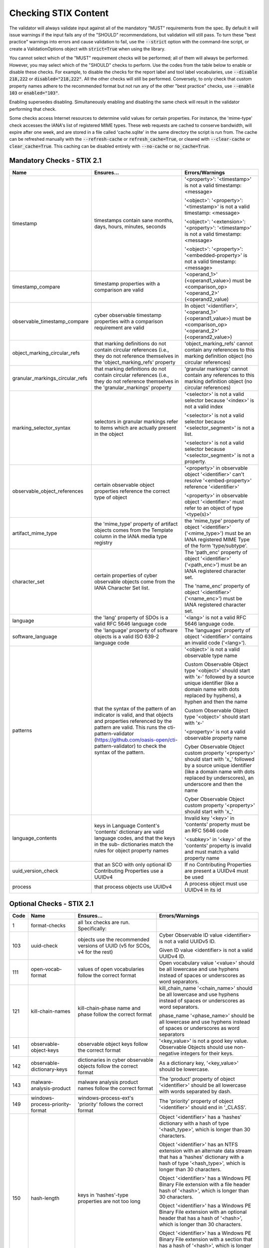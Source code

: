 Checking STIX Content
=====================

The validator will always validate input against all of the mandatory
"MUST" requirements from the spec. By default it will issue warnings
if the input fails any of the "SHOULD" recommendations, but validation
will still pass. To turn these "best practice" warnings into errors
and cause validation to fail, use the :code:`--strict` option with the
command-line script, or create a ValidationOptions object with
:code:`strict=True` when using the library.

You cannot select which of the "MUST" requirement checks will be
performed; all of them will always be performed. However, you may
select which of the "SHOULD" checks to perform. Use the codes from the
table below to enable or disable these checks. For example, to disable
the checks for the report label and tool label vocabularies, use
:code:`--disable 218,222` or :code:`disabled="218,222"`. All the other
checks will still be performed. Conversely, to only check that custom
property names adhere to the recommended format but not run any of the
other "best practice" checks, use :code:`--enable 103` or
:code:`enabled="103"`.

Enabling supersedes disabling. Simultaneously enabling and disabling
the same check will result in the validator performing that check.

Some checks access Internet resources to determine valid values for
certain properties. For instance, the 'mime-type' check accesses the
IANA's list of registered MIME types. These web requests are cached to
conserve bandwidth, will expire after one week, and are stored in a
file called 'cache.sqlite' in the same directory the script is run
from. The cache can be refreshed manually with the :code:`--refresh-cache`
or :code:`refresh_cache=True`, or cleared with :code:`--clear-cache` or
:code:`clear_cache=True`. This caching can be disabled entirely with
:code:`--no-cache` or :code:`no_cache=True`.

Mandatory Checks - STIX 2.1
---------------------------

+---------------------------------+----------------------------------------+----------------------------------------+
|**Name**                         |**Ensures...**                          |**Errors/Warnings**                     |
+---------------------------------+----------------------------------------+----------------------------------------+
| timestamp                       | timestamps contain sane months, days,  | '<property>': '<timestamp>' is not a   |
|                                 | hours, minutes, seconds                | valid timestamp: <message>             |
|                                 |                                        |                                        |
|                                 |                                        | '<object>': '<property>': '<timestamp>'|
|                                 |                                        | is not a valid timestamp: <message>    |
|                                 |                                        |                                        |
|                                 |                                        | '<object>': '<extension>':             |
|                                 |                                        | '<property>': '<timestamp>' is not a   |
|                                 |                                        | valid timestamp: <message>             |
|                                 |                                        |                                        |
|                                 |                                        | '<object>': '<property>':              |
|                                 |                                        | '<embedded-property>' is not a valid   |
|                                 |                                        | timestamp: <message>                   |
+---------------------------------+----------------------------------------+----------------------------------------+
| timestamp_compare               | timestamp properties with a comparison | '<operand_1>' (<operand1_value>) must  |
|                                 | are valid                              | be <comparison_op> '<operand_2>'       |
|                                 |                                        | (<operand2_value)                      |
+---------------------------------+----------------------------------------+----------------------------------------+
| observable_timestamp_compare    | cyber observable timestamp properties  | In object '<identifier>',              |
|                                 | with a comparison requirement are      | '<operand_1>' (<operand1_value>) must  |
|                                 | valid                                  | be <comparison_op> '<operand_2>'       |
|                                 |                                        | (<operand2_value>)                     |
+---------------------------------+----------------------------------------+----------------------------------------+
| object_marking_circular_refs    | that marking definitions do not        | 'object_marking_refs' cannot contain   |
|                                 | contain circular references (i.e.,     | any references to this marking         |
|                                 | they do not reference themselves in    | definition object (no circular         |
|                                 | the 'object_marking_refs' property     | references)                            |
+---------------------------------+----------------------------------------+----------------------------------------+
| granular_markings_circular_refs | that marking definitions do not        | 'granular markings' cannot contain any |
|                                 | contain circular references (i.e.,     | references to this marking definition  |
|                                 | they do not reference themselves in    | object (no circular references)        |
|                                 | the 'granular_markings' property       |                                        |
+---------------------------------+----------------------------------------+----------------------------------------+
| marking_selector_syntax         | selectors in granular markings refer   | '<selector>' is not a valid selector   |
|                                 | to items which are actually present in | because '<index>' is not a valid index |
|                                 | the object                             |                                        |
|                                 |                                        | '<selector>' is not a valid selector   |
|                                 |                                        | because '<selector_segment>' is not a  |
|                                 |                                        | list.                                  |
|                                 |                                        |                                        |
|                                 |                                        | '<selector>' is not a valid selector   |
|                                 |                                        | because '<selector_segment>' is not a  |
|                                 |                                        | property.                              |
+---------------------------------+----------------------------------------+----------------------------------------+
| observable_object_references    | certain observable object properties   | '<property>' in observable object      |
|                                 | reference the correct type of object   | '<identifier>' can't resolve           |
|                                 |                                        | '<embed-property>' reference           |
|                                 |                                        | '<identifier>'                         |
|                                 |                                        |                                        |
|                                 |                                        | '<property>' in observable object      |
|                                 |                                        | '<identifier>' must refer to an object |
|                                 |                                        | of type '<type(s)>'                    |
+---------------------------------+----------------------------------------+----------------------------------------+
| artifact_mime_type              | the 'mime_type' property of artifact   | the 'mime_type' property of object     |
|                                 | objects comes from the Template column | '<identifier>' ('<mime_type>') must    |
|                                 | in the IANA media type registry        | be an IANA registered MIME Type of     |
|                                 |                                        | the form 'type/subtype'.               |
+---------------------------------+----------------------------------------+----------------------------------------+
| character_set                   | certain properties of cyber observable | The 'path_enc' property of object      |
|                                 | objects come from the IANA Character   | '<identifier>' ('<path_enc>') must be  |
|                                 | Set list.                              | an IANA registered character set.      |
|                                 |                                        |                                        |
|                                 |                                        | The 'name_enc' property of object      |
|                                 |                                        | '<identifier>' ('<name_enc>') must be  |
|                                 |                                        | IANA registered character set.         |
+---------------------------------+----------------------------------------+----------------------------------------+
| language                        | the 'lang' property of SDOs is a valid | '<lang>' is not a valid RFC 5646       |
|                                 | RFC 5646 language code                 | language code.                         |
+---------------------------------+----------------------------------------+----------------------------------------+
| software_language               | the 'language' property of software    | The 'languages' property of object     |
|                                 | objects is a valid ISO 639-2 language  | '<identifier>' contains an invalid     |
|                                 | code                                   | code ('<lang>').                       |
+---------------------------------+----------------------------------------+----------------------------------------+
| patterns                        | that the syntax of the pattern of an   | '<object>' is not a valid observable   |
|                                 | indicator is valid, and that objects   | type name                              |
|                                 | and properties referenced by the       |                                        |
|                                 | pattern are valid. This runs the       | Custom Observable Object type          |
|                                 | cti-pattern-validator                  | '<object>' should start with 'x-'      |
|                                 | (https://github.com/oasis-open/cti-    | followed by a source unique identifier |
|                                 | pattern-validator) to check the syntax | (like a domain name with dots replaced |
|                                 | of the pattern.                        | by hyphens), a hyphen and then the     |
|                                 |                                        | name                                   |
|                                 |                                        |                                        |
|                                 |                                        | Custom Observable Object type          |
|                                 |                                        | '<object>' should start with 'x-'      |
|                                 |                                        |                                        |
|                                 |                                        | '<property>' is not a valid observable |
|                                 |                                        | property name                          |
|                                 |                                        |                                        |
|                                 |                                        | Cyber Observable Object custom         |
|                                 |                                        | property '<property>' should start     |
|                                 |                                        | with 'x\_' followed by a source        |
|                                 |                                        | unique identifier (like a domain name  |
|                                 |                                        | with dots replaced by underscores), an |
|                                 |                                        | underscore and then the name           |
|                                 |                                        |                                        |
|                                 |                                        | Cyber Observable Object custom         |
|                                 |                                        | property '<property>' should start     |
|                                 |                                        | with 'x\_'                             |
+---------------------------------+----------------------------------------+----------------------------------------+
| language_contents               | keys in Language Content's 'contents'  | Invalid key '<key>' in 'contents'      |
|                                 | dictionary are valid language codes,   | property must be an RFC 5646 code      |
|                                 | and that the keys in the sub-          |                                        |
|                                 | dictionaries match the rules for       | '<subkey>' in '<key>' of the           |
|                                 | object property names                  | 'contents' property is invalid and     |
|                                 |                                        | must match a valid property name       |
+---------------------------------+----------------------------------------+----------------------------------------+
| uuid_version_check              | that an SCO with only optional ID      | If no Contributing Properties are      |
|                                 | Contributing Properties use a UUIDv4   | present a UUIDv4 must be used          |
+---------------------------------+----------------------------------------+----------------------------------------+
| process                         | that process objects use UUIDv4        | A process object must use UUIDv4 in    |
|                                 |                                        | its id                                 |
+---------------------------------+----------------------------------------+----------------------------------------+

Optional Checks - STIX 2.1
--------------------------

+--------+-----------------------------+----------------------------------------+----------------------------------------+
|**Code**|**Name**                     |**Ensures...**                          |**Errors/Warnings**                     |
+--------+-----------------------------+----------------------------------------+----------------------------------------+
|   1    | format-checks               | all 1xx checks are run. Specifically:  |                                        |
|        |                             |                                        |                                        |
+--------+-----------------------------+----------------------------------------+----------------------------------------+
|  103   | uuid-check                  | objects use the recommended versions   | Cyber Observable ID value <identifier> |
|        |                             | of UUID (v5 for SCOs, v4 for the rest) | is not a valid UUIDv5 ID.              |
|        |                             |                                        |                                        |
|        |                             |                                        | Given ID value <identifier> is not a   |
|        |                             |                                        | valid UUIDv4 ID.                       |
|        |                             |                                        |                                        |
+--------+-----------------------------+----------------------------------------+----------------------------------------+
|  111   | open-vocab-format           | values of open vocabularies follow the | Open vocabulary value '<value>' should |
|        |                             | correct format                         | be all lowercase and use hyphens       |
|        |                             |                                        | instead of spaces or underscores as    |
|        |                             |                                        | word separators.                       |
+--------+-----------------------------+----------------------------------------+----------------------------------------+
|  121   | kill-chain-names            | kill-chain-phase name and phase follow | kill_chain_name '<chain_name>' should  |
|        |                             | the correct format                     | be all lowercase and use hyphens       |
|        |                             |                                        | instead of spaces or underscores as    |
|        |                             |                                        | word separators.                       |
|        |                             |                                        |                                        |
|        |                             |                                        | phase_name '<phase_name>' should be    |
|        |                             |                                        | all lowercase and use hyphens instead  |
|        |                             |                                        | of spaces or underscores as word       |
|        |                             |                                        | separators                             |
+--------+-----------------------------+----------------------------------------+----------------------------------------+
|  141   | observable-object-keys      | observable object keys follow the      | '<key_value>' is not a good key value. |
|        |                             | correct format                         | Observable Objects should use non-     |
|        |                             |                                        | negative integers for their keys.      |
+--------+-----------------------------+----------------------------------------+----------------------------------------+
|  142   | observable-dictionary-keys  | dictionaries in cyber observable       | As a dictionary key, '<key_value>'     |
|        |                             | objects follow the correct format      | should be lowercase.                   |
+--------+-----------------------------+----------------------------------------+----------------------------------------+
|  143   | malware-analysis-product    | malware analysis product names follow  | The 'product' property of object       |
|        |                             | the correct format                     | '<identifier>' should be all lowercase |
|        |                             |                                        | with words separated by dash.          |
+--------+-----------------------------+----------------------------------------+----------------------------------------+
|  149   | windows-process-priority-\  | windows-process-ext's 'priority'       | The 'priority' property of object      |
|        | format                      | follows the correct format             | '<identifier>' should end in '_CLASS'. |
+--------+-----------------------------+----------------------------------------+----------------------------------------+
|  150   | hash-length                 | keys in 'hashes'-type properties are   | Object '<identifier>' has a 'hashes'   |
|        |                             | not too long                           | dictionary with a hash of type         |
|        |                             |                                        | '<hash_type>', which is longer than    |
|        |                             |                                        | 30 characters.                         |
|        |                             |                                        |                                        |
|        |                             |                                        | Object '<identifier>' has an NTFS      |
|        |                             |                                        | extension with an alternate data stream|
|        |                             |                                        | that has a 'hashes' dictionary with a  |
|        |                             |                                        | hash of type '<hash_type>', which is   |
|        |                             |                                        | longer than 30 characters.             |
|        |                             |                                        |                                        |
|        |                             |                                        | Object '<identifier>' has a Windows    |
|        |                             |                                        | PE Binary File extension with a file   |
|        |                             |                                        | header hash of '<hash>', which is      |
|        |                             |                                        | longer than 30 characters.             |
|        |                             |                                        |                                        |
|        |                             |                                        | Object '<identifier>' has a Windows PE |
|        |                             |                                        | Binary File extension with an optional |
|        |                             |                                        | header that has a hash of              |
|        |                             |                                        | '<hash>', which is longer than         |
|        |                             |                                        | 30 characters.                         |
|        |                             |                                        |                                        |
|        |                             |                                        | Object '<identifier>' has a Windows PE |
|        |                             |                                        | Binary File extension with a section   |
|        |                             |                                        | that has a hash of '<hash>', which     |
|        |                             |                                        | is longer than 30 characters.          |
|        |                             |                                        |                                        |
|        |                             |                                        | Object '<identifier>' hash a 'hashes'  |
|        |                             |                                        | dictionary with a hash of type         |
|        |                             |                                        | '<hash_type>', which is longer than 30 |
|        |                             |                                        | characters.                            |
+--------+-----------------------------+----------------------------------------+----------------------------------------+
|   2    | approved-values             | all 2xx checks are run. Specifically:  |                                        |
+--------+-----------------------------+----------------------------------------+----------------------------------------+
|  201   | marking-definition-type     | marking definitions use a valid        | Marking definition 'definition_type'   |
|        |                             | definition_type                        | should be one of:                      |
|        |                             |                                        | <marking-definition-type>.             |
+--------+-----------------------------+----------------------------------------+----------------------------------------+
|  202   | relationship-types          | relationships are among those defined  | '<object>' is not a suggested          |
|        |                             | in the specification                   | relationship source object for the     |
|        |                             |                                        | '<relationship>' relationship.         |
|        |                             |                                        |                                        |
|        |                             |                                        | '<relationship>' is not a suggested    |
|        |                             |                                        | relationship type for '<object>'       |
|        |                             |                                        | objects.                               |
|        |                             |                                        |                                        |
|        |                             |                                        | '<object>' is not a suggested          |
|        |                             |                                        | relationship target object for         |
|        |                             |                                        | '<object>' objects with the            |
|        |                             |                                        | '<relationship>' relationship.         |
+--------+-----------------------------+----------------------------------------+----------------------------------------+
|  203   | duplicate-ids               | objects in a bundle with duplicate IDs | Duplicate ID '<identifier>' has        |
|        |                             | have different `modified` timestamps   | identical 'modified' timestamp. If     |
|        |                             |                                        | they are different versions of the     |
|        |                             |                                        | same object, they should have different|
|        |                             |                                        | 'modified' properties,                 |
+--------+-----------------------------+----------------------------------------+----------------------------------------+
|  210   | all-vocabs                  | all of the following open vocabulary   |'<property>' contains a value not in    |
|        |                             | checks are run                         | the <vocab_name>-ov vocabulary.        |
+--------+-----------------------------+----------------------------------------+----------------------------------------+
|  211   | attack-motivation           | certain property values are from the   | '<property>' contains a value not      |
|        |                             | attack-motivation vocabulary           | in the attack-motivation-ov vocabulary |
+--------+-----------------------------+----------------------------------------+----------------------------------------+
|  212   | attack-resource-level       | certain property values are from the   | '<property>' contains a value          |
|        |                             | attack-resource-level vocabulary       | not in the attack-resource-level-ov    |
|        |                             |                                        | vocabulary                             |
+--------+-----------------------------+----------------------------------------+----------------------------------------+
|  213   | identity-class              | certain property values are from the   | '<property>' contains a value not in   |
|        |                             | identity-class vocabulary              | the identity-class-ov vocabulary       |
+--------+-----------------------------+----------------------------------------+----------------------------------------+
|  214   | indicator-types             | certain property values are from the   | '<property>' contains a value not in   |
|        |                             | indicator-types vocabulary             | the indicator-types-ov vocabulary      |
+--------+-----------------------------+----------------------------------------+----------------------------------------+
|  215   | industry-sector             | certain property values are from the   | '<property>' contains a value not      |
|        |                             | industry-sector vocabulary             | in the industry-sector-ov vocabulary   |
+--------+-----------------------------+----------------------------------------+----------------------------------------+
|  216   | malware-types               | certain property values are from the   | '<property>' contains a value not in   |
|        |                             | malware-types vocabulary               | the malware-types-ov vocabulary        |
+--------+-----------------------------+----------------------------------------+----------------------------------------+
|  218   | report-types                | certain property values are from the   | '<property>' contains a value not in   |
|        |                             | report-types vocabulary                | the report-types-ov vocabulary         |
+--------+-----------------------------+----------------------------------------+----------------------------------------+
|  219   | threat-actor-types          | certain property values are from the   | '<property>' contains a value not      |
|        |                             | threat-actor-types vocabulary          | in the threat-actor-types-ov vocabulary|
+--------+-----------------------------+----------------------------------------+----------------------------------------+
|  220   | threat-actor-role           | certain property values are from the   | '<property>' contains a value not      |
|        |                             | threat_actor_role vocabulary           | in the threat-actor-role-ov vocabulary |
+--------+-----------------------------+----------------------------------------+----------------------------------------+
|  221   | threat-actor-sophistication | certain property values are from the   | '<property>' contains a                |
|        |                             | threat_actor_sophistication vocabulary | value not in the                       |
|        |                             |                                        | threat-actor-sophistication-ov         |
|        |                             |                                        | vocabulary                             |
+--------+-----------------------------+----------------------------------------+----------------------------------------+
|  222   | tool-types                  | certain property values are from the   | '<property>' contains a value not in   |
|        |                             | tool_types vocabulary                  | the tool-types-ov vocabulary           |
+--------+-----------------------------+----------------------------------------+----------------------------------------+
|  223   | region                      | certain property values are from the   | '<property>' contains a value not in   |
|        |                             | region vocabulary                      | the region-ov vocabulary               |
+--------+-----------------------------+----------------------------------------+----------------------------------------+
|  225   | grouping-context            | certain property values are from the   | '<property>' contains a value not      |
|        |                             | grouping-context vocabulary            | in the grouping-context-ov vocabulary  |
+--------+-----------------------------+----------------------------------------+----------------------------------------+
|  226   | implementation-languages    | certain property values are from the   | '<property>' contains a                |
|        |                             | implementation-languages vocabulary    | value not in the                       |
|        |                             |                                        | implementation-languages-ov vocabulary |
+--------+-----------------------------+----------------------------------------+----------------------------------------+
|  227   | infrastructure-types        | certain property values are from the   | '<property>' contains a value          |
|        |                             | infrastructure-types vocabulary        | not in the infrastructure-types-ov     |
|        |                             |                                        | vocabulary                             |
+--------+-----------------------------+----------------------------------------+----------------------------------------+
|  228   | malware-capabilities        | certain property values are from the   | '<property>' contains a value          |
|        |                             | malware-capabilities vocabulary        | not in the malware-capabilities-ov     |
|        |                             |                                        | vocabulary                             |
+--------+-----------------------------+----------------------------------------+----------------------------------------+
|  230   | processor-architecture      | certain property values are from the   | '<property>' contains a value not in   |
|        |                             | processor-architecture vocabulary      | the                                    |
|        |                             |                                        | processor-architecture-ov vocabulary   |
+--------+-----------------------------+----------------------------------------+----------------------------------------+
|  231   | malware-result              | certain property values are from the   | '<property>' contains a value not in   |
|        |                             | malware-result vocabulary              | the malware-result-ov vocabulary       |
+--------+-----------------------------+----------------------------------------+----------------------------------------+
|  241   | hash-algo                   | certain property values are from the   | Object '<identifier>' has a 'hashes'   |
|        |                             | hash-algo vocabulary                   | dictionary with a hash of type         |
|        |                             |                                        | '<hash_type>', which is not a value in |
|        |                             |                                        | the hash-algorithm-ov vocabulary nor   |
|        |                             |                                        | a custom value prepended with 'x\_'.   |
|        |                             |                                        |                                        |
|        |                             |                                        | Object '<identifier>' has an NTFS      |
|        |                             |                                        | extension with an alternate data       |
|        |                             |                                        | stream that has a 'hashes' dictionary  |
|        |                             |                                        | with a hash of type '<hash_type>',     |
|        |                             |                                        | which is not a value in the hash-      |
|        |                             |                                        | algorithm-ov vocabulary nor a custom   |
|        |                             |                                        | value prepended with 'x\_'.            |
|        |                             |                                        |                                        |
|        |                             |                                        | Object '<identifier>' has a Windows PE |
|        |                             |                                        | Binary File extension with a file      |
|        |                             |                                        | header hash of '<hash_type>', which is |
|        |                             |                                        | not a value in the hash-algorithm-     |
|        |                             |                                        | vocabulary nor a custom value prepended|
|        |                             |                                        | with 'x\_'.                            |
|        |                             |                                        |                                        |
|        |                             |                                        | Object '<identifier>' has a Windows PE |
|        |                             |                                        | Binary File extension with an optional |
|        |                             |                                        | header that has a hash of              |
|        |                             |                                        | '<hash_type>', which is not a value in |
|        |                             |                                        | the hash-algorithm-ov vocabulary nor a |
|        |                             |                                        | custom value prepended with 'x\_'.     |
|        |                             |                                        |                                        |
|        |                             |                                        | Object '<identifier>' has a Windows    |
|        |                             |                                        | PE Binary File extension with a        |
|        |                             |                                        | section that has a hash of             |
|        |                             |                                        | '<hash_type>', which is not a value    |
|        |                             |                                        | in the hash-algorithm-ov vocabulary    |
|        |                             |                                        | nor a custom value prepended with      |
|        |                             |                                        | 'x\_'.                                 |
+--------+-----------------------------+----------------------------------------+----------------------------------------+
|  243   | windows-pebinary-type       | certain property values are from the   | Object '<identifier>' has a Windows PE |
|        |                             | windows-pebinary-type vocabulary       | Binary File extension with a 'pe_type' |
|        |                             |                                        | of '<pe_type>', which is not a value   |
|        |                             |                                        | in the windows-pebinary-type-ov        |
|        |                             |                                        | vocabulary.                            |
+--------+-----------------------------+----------------------------------------+----------------------------------------+
|  244   | account-type                | certain property values are from the   | Object '<identifier>'is a User Account |
|        |                             | account-type vocabulary                | Object with an 'account_type' of       |
|        |                             |                                        | '<account_type>', which is not a value |
|        |                             |                                        | in the account-type-ov vocabulary.     |
+--------+-----------------------------+----------------------------------------+----------------------------------------+
|  245   | indicator-pattern-types     | certain property values are from the   | '<property>' contains a value not in   |
|        |                             | pattern-type vocabulary                | the pattern-type-ov vocabulary         |
+--------+-----------------------------+----------------------------------------+----------------------------------------+
|  270   | all-external-sources        | all of the following external source   |                                        |
|        |                             | checks are run                         |                                        |
+--------+-----------------------------+----------------------------------------+----------------------------------------+
|  271   | mime-type                   | file.mime_type is a valid IANA MIME    | The 'mime_type' property of object     |
|        |                             | type                                   | '<identifier>' ('<mime_type>') should  |
|        |                             |                                        | be an IANA registered MIME Type of the |
|        |                             |                                        | form 'type/subtype'.                   |
+--------+-----------------------------+----------------------------------------+----------------------------------------+
|  272   | protocols                   | certain property values are valid IANA | The 'protocols' property of object     |
|        |                             | Service and Protocol names             | '<identifier>' contains a value        |
|        |                             |                                        | ('<protocol>') not in IANA Service     |
|        |                             |                                        | Name and Transport Protocol Port       |
|        |                             |                                        | Number Registry.                       |
+--------+-----------------------------+----------------------------------------+----------------------------------------+
|  273   | ipfix                       | certain property values are valid IANA | The 'ipfix' property of object         |
|        |                             | IP Flow Information Export (IPFIX)     | '<identifier>' contains a key          |
|        |                             | Entities                               | ('<ipfix>') not in IANA IP Flow        |
|        |                             |                                        | Information Export (IPFIX) Entities    |
|        |                             |                                        | Registry.                              |
|        |                             |                                        |                                        |
+--------+-----------------------------+----------------------------------------+----------------------------------------+
|  274   | http-request-headers        | certain property values are valid HTTP | The 'request_header' property of object|
|        |                             | request header names                   | '<identifier>' contains an invalid HTTP|
|        |                             |                                        | header ('<http_request_header>').      |
+--------+-----------------------------+----------------------------------------+----------------------------------------+
|  275   | socket-options              | certain property values are valid      | The 'options' property of object       |
|        |                             | socket options                         | '<identifier>' contains a key          |
|        |                             |                                        | ('<option>') that is not a valid       |
|        |                             |                                        | socket option (SO|ICMP|ICMP6|IP|IPV6|  |
|        |                             |                                        | MCAST|TCP|IRLMP)_*.                    |
+--------+-----------------------------+----------------------------------------+----------------------------------------+
|  276   | pdf-doc-info                | certain property values are valid PDF  | The 'document_info_dict' property of   |
|        |                             | Document Information Dictionary keys   | object '<identifier>' contains a key   |
|        |                             |                                        | ('<key>') that is not a valid PDF      |
|        |                             |                                        | Document Information Dictionary key.   |
+--------+-----------------------------+----------------------------------------+----------------------------------------+
|  277   | countries                   | certain property values are valid ISO  | Location 'country' should be a valid   |
|        |                             | 3166-1 ALPHA-2 codes                   | ISO 3166-1 ALPHA-2 Code.               |
+--------+-----------------------------+----------------------------------------+----------------------------------------+
|  301   | network-traffic-ports       | network-traffic objects contain both   | The Network Traffic object             |
|        |                             | src_port and dst_port                  | '<identifier>' should contain both the |
|        |                             |                                        | 'src_port' and 'dst_port' properties.  |
+--------+-----------------------------+----------------------------------------+----------------------------------------+
|  302   | extref-hashes               | external references SHOULD have hashes | External reference '<src>' has a URL   |
|        |                             | if they have a url                     | but no hash.                           |
+--------+-----------------------------+----------------------------------------+----------------------------------------+
|  303   | indicator-properties        | Indicator objects have both name and   | Both the name and description          |
|        |                             | description properties                 | properties SHOULD be present.          |
+--------+-----------------------------+----------------------------------------+----------------------------------------+
|  304   | deprecated-properties       | certain properties which have been     | Included property '<property>' is      |
|        |                             | deprecated are not being used          | deprecated within the indicated        |
|        |                             |                                        | spec version.                          |
+--------+-----------------------------+----------------------------------------+----------------------------------------+
|  305   | extension-description       | Extension Definitions have a           | The 'description' property SHOULD be   |
|        |                             | description property                   | populated.                             |
+--------+-----------------------------+----------------------------------------+----------------------------------------+
|  306   | extension-properties        | Ensure toplevel-property-extensions    | For extensions of the 'toplevel-       |
|        |                             | include the extension_properties       | property-extension' type, the          |
|        |                             | property                               | 'extension_properties' property SHOULD |
|        |                             |                                        | include one or more property names.    |
+--------+-----------------------------+----------------------------------------+----------------------------------------+
|  401   | extensions-use              | custom objects, properties, and        | Custom object type '<object>' should be|
|        |                             | observable extensions have been        | implemented using an extension with an |
|        |                             | implemented with Extension Definitions | 'extension_type' of 'new-sdo'.         |
|        |                             |                                        |                                        |
|        |                             |                                        | Custom property '<property>' should be |
|        |                             |                                        | 'implemented using an extension with an|
|        |                             |                                        | 'extension_type' of 'property-         |
|        |                             |                                        | extension' or 'toplevel-property-      |
|        |                             |                                        | extension'.                            |
|        |                             |                                        |                                        |
|        |                             |                                        | Custom Cyber Observable Object         |
|        |                             |                                        | extension type '<extension>' should be |
|        |                             |                                        | implemented using an 'extension_type'  |
|        |                             |                                        | of 'property-extension'.               |
+--------+-----------------------------+----------------------------------------+----------------------------------------+
